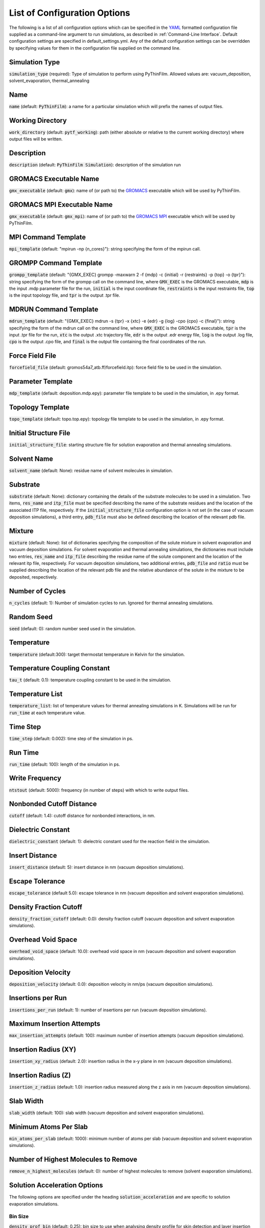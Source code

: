 .. _Configuration Options:
List of Configuration Options
=============================

The following is a list of all configuration options which can be specified in the `YAML <https://www.yaml.org/>`_ formatted configuration file supplied as a command-line argument to run simulations, as described in :ref:`Command-Line Interface`.  Default configuration settings are specified in default_settings.yml.  Any of the default configuration settings can be overridden by specifying values for them in the configuration file supplied on the command line.

Simulation Type
---------------

:code:`simulation_type` (required): Type of simulation to perform using PyThinFilm.  Allowed values are: vacuum_deposition, solvent_evaporation, thermal_annealing

Name
----

:code:`name` (default: :code:`PyThinFilm`): a name for a particular simulation which will prefix the names of output files.  

Working Directory
-----------------

:code:`work_directory` (default: :code:`pytf_working`): path (either absolute or relative to the current working directory) where output files will be written. 

Description
-----------------------

:code:`description` (default: :code:`PyThinFilm Simulation`): description of the simulation run

GROMACS Executable Name
-----------------------

:code:`gmx_executable` (default: :code:`gmx`): name of (or path to) the `GROMACS <https://www.gromacs.org/>`_ executable which will be used by PyThinFilm.

GROMACS MPI Executable Name
---------------------------

:code:`gmx_executable` (default: :code:`gmx_mpi`): name of (or path to) the `GROMACS <https://www.gromacs.org/>`_ `MPI <https://www.open-mpi.org/>`_ executable which will be used by PyThinFilm.


MPI Command Template
--------------------

:code:`mpi_template` (default: "mpirun -np {n_cores}"): string specifying the form of the mpirun call.

GROMPP Command Template
-----------------------

:code:`grompp_template` (default: "{GMX_EXEC} grompp -maxwarn 2 -f {mdp} -c {initial} -r {restraints} -p {top} -o {tpr}"): string specifying the form of the grompp call on the command line, where :code:`GMX_EXEC` is the GROMACS executable, :code:`mdp` is the input .mdp parameter file for the run, :code:`initial` is the input coordinate file, :code:`restraints` is the input restraints file, :code:`top` is the input topology file, and :code:`tpr` is the output .tpr file.

MDRUN Command Template
----------------------

:code:`mdrun_template` (default: "{GMX_EXEC} mdrun -s {tpr} -x {xtc} -e {edr} -g {log} -cpo {cpo} -c {final}"): string specifying the form of the mdrun call on the command line, where :code:`GMX_EXEC` is the GROMACS executable, :code:`tpr` is the input .tpr file for the run, :code:`xtc` is the output .xtc trajectory file, :code:`edr` is the output .edr energy file, :code:`log` is the output .log file, :code:`cpo` is the output .cpo file, and :code:`final` is the output file containing the final coordinates of the run.  

Force Field File
----------------

:code:`forcefield_file` (default: gromos54a7_atb.ff/forcefield.itp): force field file to be used in the simulation.

Parameter Template
------------

:code:`mdp_template` (default: deposition.mdp.epy): parameter file template to be used in the simulation, in .epy format.

Topology Template
-----------------

:code:`topo_template` (default: topo.top.epy): topology file template to be used in the simulation, in .epy format. 

Initial Structure File
-----------------------

:code:`initial_structure_file`: starting structure file for solution evaporation and thermal annealing simulations.

Solvent Name
------------

:code:`solvent_name` (default: None): residue name of solvent molecules in simulation.

Substrate
---------

:code:`substrate` (default: None): dictionary containing the details of the substrate molecules to be used in a simulation.  Two items, :code:`res_name` and :code:`itp_file` must be specified describing the name of the substrate residues and the location of the associated ITP file, respectively.  If the :code:`initial_structure_file` configuration option is not set (in the case of vacuum deposition simulations), a third entry, :code:`pdb_file` must also be defined describing the location of the relevant pdb file.

Mixture
-------

:code:`mixture` (default: None): list of dictionaries specifying the composition of the solute mixture in solvent evaporation and vacuum deposition simulations.  For solvent evaporation and thermal annealing simulations, the dictionaries must include two entries, :code:`res_name` and :code:`itp_file` describing the residue name of the solute component and the location of the relevant itp file, respectively.  For vacuum deposition simulations, two additional entries, :code:`pdb_file` and :code:`ratio` must be supplied describing the location of the relevant pdb file and the relative abundance of the solute in the mixture to be deposited, respectively.

Number of Cycles
-----------

:code:`n_cycles` (default: 1): Number of simulation cycles to run. Ignored for thermal annealing simulations.   

Random Seed
-----------

:code:`seed` (default: 0): random number seed used in the simulation.

Temperature
-----------

:code:`temperature` (default:300): target thermostat temperature in Kelvin for the simulation.

Temperature Coupling Constant
------------------------------

:code:`tau_t` (default: 0.1): temperature coupling constant to be used in the simulation.

Temperature List
-----------------

:code:`temperature_list`: list of temperature values for thermal annealing simulations in K.  Simulations will be run for :code:`run_time` at each temperature value.

Time Step
---------

:code:`time_step` (default: 0.002): time step of the simulation in ps.

Run Time
--------

:code:`run_time` (default: 100): length of the simulation in ps.

Write Frequency
---------------

:code:`ntstout` (default: 5000): frequency (in number of steps) with which to write output files.  

Nonbonded Cutoff Distance
-------------------------

:code:`cutoff` (default: 1.4): cutoff distance for nonbonded interactions, in nm.

Dielectric Constant
---------------------

:code:`dielectric_constant` (default: 1): dielectric constant used for the reaction field in the simulation.

Insert Distance
---------------

:code:`insert_distance` (default: 5): insert distance in nm  (vacuum deposition simulations).

Escape Tolerance
----------------

:code:`escape_tolerance` (default 5.0): escape tolerance in nm (vacuum deposition and solvent evaporation simulations). 

Density Fraction Cutoff
--------------------
:code:`density_fraction_cutoff` (default: 0.0): density fraction cutoff (vacuum deposition and solvent evaporation simulations).

Overhead Void Space
----------------
:code:`overhead_void_space` (default: 10.0): overhead void space in nm (vacuum deposition and solvent evaporation simulations).

Deposition Velocity
------------------

:code:`deposition_velocity` (default: 0.0): deposition velocity in nm/ps (vacuum deposition simulations).

Insertions per Run
-------------------

:code:`insertions_per_run` (default: 1): number of insertions per run (vacuum deposition simulations).

Maximum Insertion Attempts
--------------------------

:code:`max_insertion_attempts` (default: 100): maximum number of insertion attempts (vacuum deposition simulations).


Insertion Radius (XY)
----------------------

:code:`insertion_xy_radius` (default: 2.0): insertion radius in the x-y plane in nm (vacuum deposition simulations).

Insertion Radius (Z)
--------------------

:code:`insertion_z_radius` (default: 1.0): insertion radius measured along the z axis in nm (vacuum deposition simulations).


Slab Width
----------

:code:`slab_width` (default: 100): slab width (vacuum deposition and solvent evaporation simulations).

Minimum Atoms Per Slab
----------------------

:code:`min_atoms_per_slab` (default: 1000): minimum number of atoms per slab (vacuum deposition and solvent evaporation simulations).


Number of Highest Molecules to Remove
-------------------------------------

:code:`remove_n_highest_molecules` (default: 0): number of highest molecules to remove (solvent evaporation simulations). 

Solution Acceleration Options
-----------------------------

The following options are specified under the heading :code:`solution_acceleration` and are specific to solution evaporation simulations.

Bin Size
~~~~~~~~

:code:`density_prof_bin` (default: 0.25): bin size to use when analysing density profile for skin detection and layer insertion in nm.


Insert
~~~~~~

The following options are specified under the subheading :code:`insert` and control the insertion of additional solvent layers in solvent evaporation simulations.

:code:`enabled` (default: False): controls whether additional solution layers are inserted. All other options in this category are ignored if this value is set to False.

:code:`use_self` (default: True): controls whether own geometry (between input_min_z and input_max_z) is used to find new layers.

:code:`input_gro_file` (default: ~): system to source inserted layer from.

:code:`insert_min_z` (default: 45): minimum z value of the point at which to split the main system in nm.  The point should generally be just above the substrate in a region where the structure is close to that of the bulk solution.

:code:`insert_max_z` (default: 45): maximum z value of the point at which to split the main system in nm.  Should generally be below the bottom of the skin density tail.

:code:`min_skin_height` (default: 70): insertion will be performed if the bottom of the skin is below this height in nm.

:code:`source_min_z` (default: 45): the point above which molecules are valid targets to be copied into the main system as an extra layer of solution in nm.

:code:`source_max_z` (default: 60): the point below which molecules are valid targets to be copied into the main system as an extra layer of solution in nm.

:code:`max_skin_thickness` (default: 20): insertion will only be performed if the thickness of the layer in nm is below this value.

:code:`insert_thickness:` (default: 10): thickness of inserted layer in nm. appropriate values will depend on the size of the molecules in the system, with larger molecules requiring thicker layers.  Lower values will help improve simulation speed.

:code:`thickness_tol` (default: 0.2): fractional tolerance for insert thickness.

:code:`consecutive_bins` (default: 8): number of consecutive bins which must be detected to determine the presence of a skin.  Fewer consecutive bins allows detection of a thinner skin, but makes that detection less reliable. Since reliability is important for
                            # layer insertion to avoid inserting too early,
                            # more bins are generally better here so long as
                            # they don't exceed the skin thickness.

:code:`skin_density_thresh` (default: 10): solute concentration above which :code:`consecutive_bins` bins in a row will be used to detect the bottom of the skin in units of atoms per cubic nm. This is dependent on the concentration of the solute in the bulk region and the density of the dried film.

:code:`max_solute_density` (default: 15): maximum density of solute atoms in a slab that could be selected for splitting the system in atoms per cubic nm. Two consecutive slabs below this density are searched for, and the plane between them is where the split occurs. Molecules that cross the plane are deleted, so this number can be used to avoid deleting too many solute molecules.


:code:`strategy` (default: weighted): strategy to use when choosing a solvent layer to insert.  Options are: 'best':     Choose the layer with a height closest to insert_thickness. 'weighted': Randomly choose a layer with a higher weighting for those that are closer in height to insert_thickness.  'random':   Randomly choose a layer with equal weighting.

:code:`extra space` (default: 0.15): void space to leave between existing and inserted layer in nm. This value should be large enough to account for ~max. van der Waals radius.

:code:`exit_on_failure` (default: False): set this value to true to abort mdrun and exit if insertion fails.

Solvent Deletion
~~~~~~

The following options are specified under the subheading :code:`solvent_delete` and control the deletion of non-evaporated solvent in solvent evaporation simulations.

:code:`enabled` (default: False): toggles non-evaporated solvent deletion on or off.  If set to False, all other solvent deletion configuration settings are ignored.  

:code:`density_thresh` (default: 20): solute concentration in atoms per cubic nm above which :code:`consecutive_bins` bins in a row will be used to  (e.g. may want a slightly larger value to remove solvent from the lower portion of the region with a solute density gradient, or a much larger value later in the simulation to help remove the last solvent molecules)

:code:`consecutive_bins` (default: 4): fewer consecutive bins allows :code:`density_thresh`` to be detected with a thinner skin, but makes detection less reliable.

:code:`slab_height` (default: 20) height of slab in nm. This will depend on :code:`density_thresh`, and should be chosen so that solvent molecules are removed from the section of the upper section of the solute density gradient below the skin.

:code:`slab_lower_limit` (default: 5): minimum z value in nm below which solvent molecules should not be deleted. If the bottom of the slab for deletion is below this point, it will be truncated, and the number of deleted molecules will be adjusted to maintain an equivalent density of deleted molecules.  

:code:`number` (default: 10): number of solvent molecules to delete.  Appropriate values are related to the size of the solvent molecule, :code:`slab_height`, and the x-y dimensions of the system.  

:code:`min_separation` (default: 5): minimum distance between solvent molecules selected for deletion.  This is intended to prevent nearby solvent molecules from being deleted at the same time as each other.

:code:`exit_on_impossible` (default: True): if true, aborts mdrum and exits if no candidates for deletion are available.